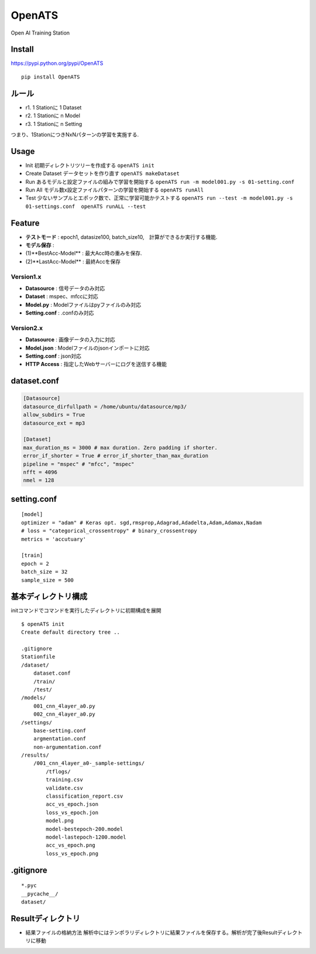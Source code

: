 OpenATS
=======

Open AI Training Station

Install
-------

https://pypi.python.org/pypi/OpenATS

::

    pip install OpenATS

ルール
------

-  r1. 1 Stationに 1 Dataset
-  r2. 1 Stationに n Model
-  r3. 1 Stationに n Setting

つまり、1StationにつきNxNパターンの学習を実施する.

Usage
-----

-  Init 初期ディレクトリツリーを作成する ``openATS init``
-  Create Dataset データセットを作り直す ``openATS makeDataset``
-  Run あるモデルと設定ファイルの組みで学習を開始する
   ``openATS run -m model001.py -s 01-setting.conf``
-  Run All モデル数x設定ファイルパターンの学習を開始する
   ``openATS runAll``
-  Test 少ないサンプルとエポック数で、正常に学習可能かテストする
   ``openATS run --test -m model001.py -s 01-settings.conf  openATS runALL --test``

Feature
-------

-  **テストモード** : epoch1, datasize100,
   batch\_size10,　計算ができるか実行する機能.
-  **モデル保存** :
-  (1)**BestAcc-Model** : 最大Acc時の重みを保存.
-  (2)**LastAcc-Model** : 最終Accを保存

Version1.x
~~~~~~~~~~

-  **Datasource** : 信号データのみ対応
-  **Dataset** : mspec、mfccに対応
-  **Model.py** : Modelファイルはpyファイルのみ対応
-  **Setting.conf** : .confのみ対応

Version2.x
~~~~~~~~~~

-  **Datasource** : 画像データの入力に対応
-  **Model.json** : Modelファイルのjsonインポートに対応
-  **Setting.conf** : json対応
-  **HTTP Access** : 指定したWebサーバーにログを送信する機能

dataset.conf
------------

.. code:: conf

    [Datasource]
    datasource_dirfullpath = /home/ubuntu/datasource/mp3/
    allow_subdirs = True
    datasource_ext = mp3

    [Dataset]
    max_duration_ms = 3000 # max duration. Zero padding if shorter.
    error_if_shorter = True # error_if_shorter_than_max_duration
    pipeline = "mspec" # "mfcc", "mspec"
    nfft = 4096
    nmel = 128

setting.conf
------------

::

    [model]
    optimizer = "adam" # Keras opt. sgd,rmsprop,Adagrad,Adadelta,Adam,Adamax,Nadam
    # loss = "categorical_crossentropy" # binary_crossentropy
    metrics = 'accutuary'

    [train]
    epoch = 2
    batch_size = 32
    sample_size = 500

基本ディレクトリ構成
--------------------

initコマンドでコマンドを実行したディレクトリに初期構成を展開

::

    $ openATS init
    Create default directory tree ..

    .gitignore
    Stationfile
    /dataset/
        dataset.conf 
        /train/
        /test/
    /models/
        001_cnn_4layer_a0.py
        002_cnn_4layer_a0.py
    /settings/
        base-setting.conf
        argmentation.conf
        non-argumentation.conf
    /results/
        /001_cnn_4layer_a0-_sample-settings/
            /tflogs/
            training.csv
            validate.csv
            classification_report.csv
            acc_vs_epoch.json
            loss_vs_epoch.jon
            model.png
            model-bestepoch-200.model
            model-lastepoch-1200.model
            acc_vs_epoch.png
            loss_vs_epoch.png

.gitignore
----------

::

    *.pyc
    __pycache__/
    dataset/

Resultディレクトリ
------------------

-  結果ファイルの格納方法
   解析中にはテンポラリディレクトリに結果ファイルを保存する。解析が完了後Resultディレクトリに移動


